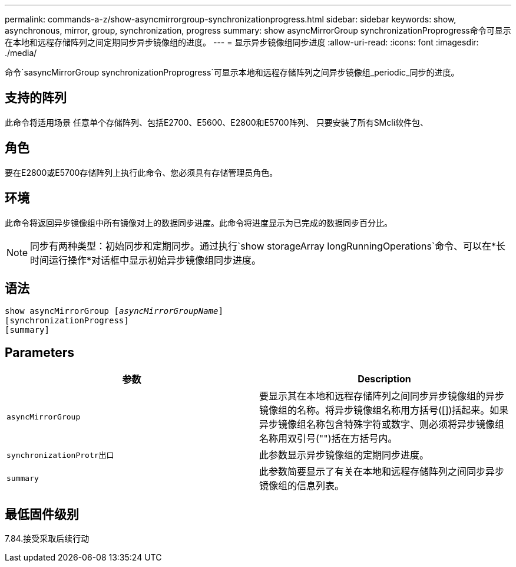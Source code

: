 ---
permalink: commands-a-z/show-asyncmirrorgroup-synchronizationprogress.html 
sidebar: sidebar 
keywords: show, asynchronous, mirror, group, synchronization, progress 
summary: show asyncMirrorGroup synchronizationProprogress命令可显示在本地和远程存储阵列之间定期同步异步镜像组的进度。 
---
= 显示异步镜像组同步进度
:allow-uri-read: 
:icons: font
:imagesdir: ./media/


[role="lead"]
命令`sasyncMirrorGroup synchronizationProprogress`可显示本地和远程存储阵列之间异步镜像组_periodic_同步的进度。



== 支持的阵列

此命令将适用场景 任意单个存储阵列、包括E2700、E5600、E2800和E5700阵列、 只要安装了所有SMcli软件包、



== 角色

要在E2800或E5700存储阵列上执行此命令、您必须具有存储管理员角色。



== 环境

此命令将返回异步镜像组中所有镜像对上的数据同步进度。此命令将进度显示为已完成的数据同步百分比。

[NOTE]
====
同步有两种类型：初始同步和定期同步。通过执行`show storageArray longRunningOperations`命令、可以在*长时间运行操作*对话框中显示初始异步镜像组同步进度。

====


== 语法

[listing, subs="+macros"]
----
show asyncMirrorGroup pass:quotes[[_asyncMirrorGroupName_]]
[synchronizationProgress]
[summary]
----


== Parameters

[cols="2*"]
|===
| 参数 | Description 


 a| 
`asyncMirrorGroup`
 a| 
要显示其在本地和远程存储阵列之间同步异步镜像组的异步镜像组的名称。将异步镜像组名称用方括号([])括起来。如果异步镜像组名称包含特殊字符或数字、则必须将异步镜像组名称用双引号("")括在方括号内。



 a| 
`synchronizationProtr出口`
 a| 
此参数显示异步镜像组的定期同步进度。



 a| 
`summary`
 a| 
此参数简要显示了有关在本地和远程存储阵列之间同步异步镜像组的信息列表。

|===


== 最低固件级别

7.84.接受采取后续行动
